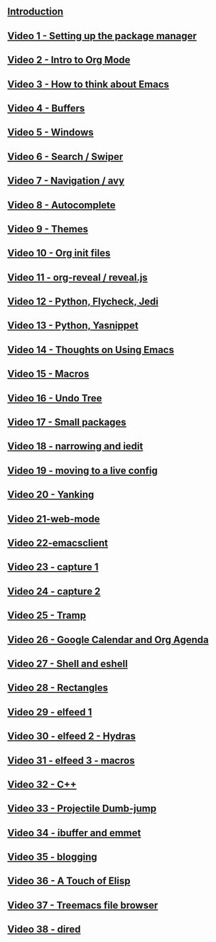 #+BEGIN_COMMENT
.. title: Using Emacs Series
.. slug: emacs
.. date: 2016-05-14 20:53:04 UTC-04:00
.. tags: emacs,tools
.. category: 
.. link: 
.. description: 
.. type: text
#+END_COMMENT


** [[http://cestlaz.github.io/posts/using-emacs-introduction][Introduction]]

** [[http://cestlaz.github.io/posts/using-emacs-1-setup][Video 1 - Setting up the package manager]]

** [[http://cestlaz.github.io/posts/using-emacs-2-org][Video 2 - Intro to Org Mode]]

** [[http://cestlaz.github.io/posts/using-emacs-3-elisp][Video 3 - How to think about Emacs]] 

** [[http://cestlaz.github.io/posts/using-emacs-4-buffers][Video 4 - Buffers]]

** [[http://cestlaz.github.io/posts/using-emacs-5-windows][Video 5 - Windows]]

** [[http://cestlaz.github.io/posts/using-emacs-6-swiper][Video 6 - Search / Swiper]]

** [[http://cestlaz.github.io/posts/using-emacs-7-avy][Video 7 - Navigation / avy]]

** [[http://cestlaz.github.io/posts/using-emacs-8-autocomplete][Video 8 - Autocomplete]]

** [[http://cestlaz.github.io/posts/using-emacs-9-themes][Video 9 - Themes]]

** [[http://cestlaz.github.io/posts/using-emacs-10-org-init][Video 10 - Org init files]]

** [[http://cestlaz.github.io/posts/using-emacs-11-reveal][Video 11 - org-reveal / reveal.js]]

** [[http://cestlaz.github.io/posts/using-emacs-12-python][Video 12 - Python, Flycheck, Jedi]]

** [[http://cestlaz.github.io/posts/using-emacs-13-yasnippet][Video 13 - Python, Yasnippet]]

** [[http://cestlaz.github.io/posts/using-emacs-14-thoughts][Video 14 - Thoughts on Using Emacs]]

** [[http://cestlaz.github.io/posts/using-emacs-15-macros][Video 15 - Macros]]

** [[http://cestlaz.github.io/posts/using-emacs-16-undo-tree][Video 16 - Undo Tree]]

** [[http://cestlaz.github.io/posts/using-emacs-17-misc][Video 17 - Small packages]]

** [[http://cestlaz.github.io/posts/using-emacs-18-narrow][Video 18 - narrowing and iedit]]

** [[http://cestlaz.github.io/posts/using-emacs-19-live][Video 19 - moving to a live config]]

** [[http://cestlaz.github.io/posts/using-emacs-20-yanking][Video 20 - Yanking]]

** [[http://cestlaz.github.io/posts/using-emacs-21-web-mode][Video 21-web-mode]]

** [[http://cestlaz.github.io/posts/using-emacs-22-emacsclient][Video 22-emacsclient]]

** [[http://cestlaz.github.io/posts/using-emacs-23-capture-1][Video 23 - capture 1]]

** [[http://cestlaz.github.io/posts/using-emacs-24-capture-2][Video 24 - capture 2]]

** [[http://cestlaz.github.io/posts/using-emacs-25-tramp][Video 25 - Tramp]]

** [[http://cestlaz.github.io/posts/using-emacs-26-gcal][Video 26 - Google Calendar and Org Agenda]]

** [[http://cestlaz.github.io/posts/using-emacs-27-shell][Video 27 - Shell and eshell]]


** [[http://cestlaz.github.io/posts/using-emacs-27-rectangles][Video 28 - Rectangles]]


** [[http://cestlaz.github.io/posts/using-emacs-29%20elfeed][Video 29 - elfeed 1 ]]

** [[http://cestlaz.github.io/posts/using-emacs-30-elfeed-2][Video 30 - elfeed 2 - Hydras ]]

** [[http://cestlaz.github.io/posts/using-emacs-31-elfeed-3][Video 31 - elfeed 3 - macros]]


** [[http://cestlaz.github.io/posts/using-emacs-32-cpp][Video 32 - C++]]

** [[http://cestlaz.github.io/posts/using-emacs-33-projectile-jump][Video 33 - Projectile Dumb-jump]]

** [[http://cestlaz.github.io/posts/using-emacs-34-ibuffer-emmet][Video 34 - ibuffer and emmet]]

** [[http://cestlaz.github.io/posts/using-emacs-35-blogging][Video 35 - blogging]]


** [[http://cestlaz.github.io/posts/using-emacs-36-touch-of-elisp][Video 36 - A Touch of Elisp]]

** [[http://cestlaz.github.io/posts/using-emacs-37-treemacs][Video 37 - Treemacs file browser]]

** [[http://cestlaz.github.io/posts/using-emacs-38-dired][Video 38 - dired]]

